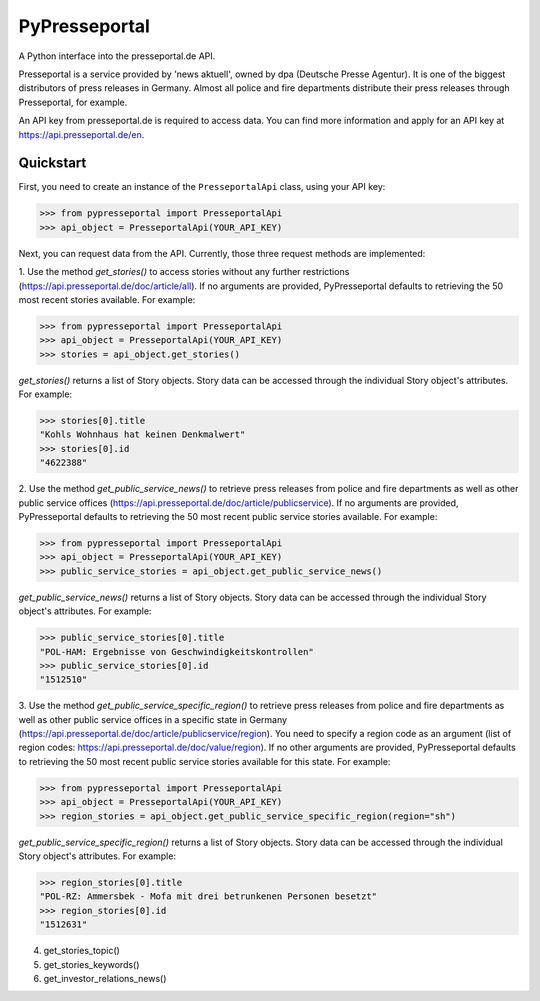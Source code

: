 PyPresseportal
==============

A Python interface into the presseportal.de API.

Presseportal is a service provided by 'news aktuell', owned by dpa
(Deutsche Presse Agentur). It is one of the biggest distributors of
press releases in Germany. Almost all police and fire departments distribute
their press releases through Presseportal, for example.

An API key from presseportal.de is required to access data. You can find more
information and apply for an API key at https://api.presseportal.de/en.

Quickstart
----------
First, you need to create an instance of the ``PresseportalApi`` class, using your API key:

>>> from pypresseportal import PresseportalApi
>>> api_object = PresseportalApi(YOUR_API_KEY)

Next, you can request data from the API. Currently, those three request methods are implemented:

1. Use the method `get_stories()` to access stories without any further restrictions (https://api.presseportal.de/doc/article/all).
If no arguments are provided, PyPresseportal defaults to retrieving the 50 most recent stories available. For example:

>>> from pypresseportal import PresseportalApi
>>> api_object = PresseportalApi(YOUR_API_KEY)
>>> stories = api_object.get_stories()

`get_stories()` returns a list of Story objects. Story data can be accessed through the individual Story object's attributes. For example:

>>> stories[0].title
"Kohls Wohnhaus hat keinen Denkmalwert"
>>> stories[0].id
"4622388"

2. Use the method `get_public_service_news()` to retrieve press releases from
police and fire departments as well as other public service offices (https://api.presseportal.de/doc/article/publicservice).
If no arguments are provided, PyPresseportal defaults to retrieving the 50 most recent public service stories available. 
For example:

>>> from pypresseportal import PresseportalApi
>>> api_object = PresseportalApi(YOUR_API_KEY)
>>> public_service_stories = api_object.get_public_service_news()

`get_public_service_news()` returns a list of Story objects. Story data can be accessed through the individual Story object's attributes. For example:

>>> public_service_stories[0].title
"POL-HAM: Ergebnisse von Geschwindigkeitskontrollen"
>>> public_service_stories[0].id
"1512510"

3. Use the method `get_public_service_specific_region()` to retrieve press releases
from police and fire departments as well as other public service offices in
a specific state in Germany (https://api.presseportal.de/doc/article/publicservice/region).
You need to specify a region code as an argument (list of region codes: https://api.presseportal.de/doc/value/region). 
If no other arguments are provided, PyPresseportal defaults to retrieving the 50 most recent 
public service stories available for this state. For example:

>>> from pypresseportal import PresseportalApi
>>> api_object = PresseportalApi(YOUR_API_KEY)
>>> region_stories = api_object.get_public_service_specific_region(region="sh")

`get_public_service_specific_region()` returns a list of Story objects. Story data can be accessed through the individual Story object's attributes. For example:

>>> region_stories[0].title
"POL-RZ: Ammersbek - Mofa mit drei betrunkenen Personen besetzt"
>>> region_stories[0].id
"1512631"

4. get_stories_topic()

5. get_stories_keywords()

6. get_investor_relations_news()

